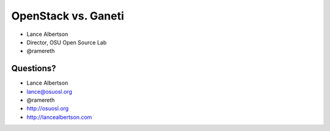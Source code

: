 OpenStack vs. Ganeti
====================

* Lance Albertson
* Director, OSU Open Source Lab
* @ramereth

Questions?
----------

* Lance Albertson
* lance@osuosl.org
* @ramereth
* http://osuosl.org
* http://lancealbertson.com
